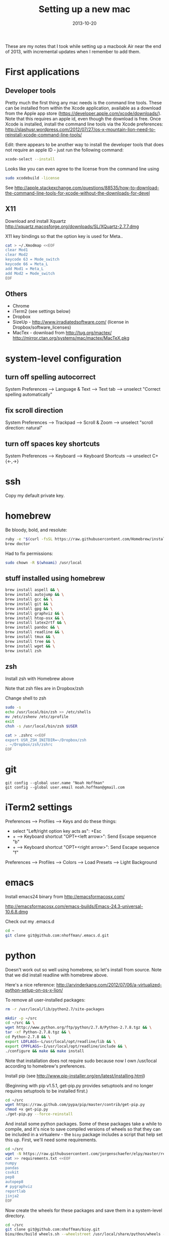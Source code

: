 #+TITLE: Setting up a new mac
#+DATE: 2013-10-20
#+CATEGORY: notes
#+PROPERTY: TAGS mac
#+PROPERTY: eval never
#+OPTIONS: ^:nil

These are my notes that I took while setting up a macbook Air near the
end of 2013, with incremental updates when I remember to add
them.

* First applications

** Developer tools

Pretty much the first thing any mac needs is the command line tools. These can be installed from within the Xcode application, available as a download from the Apple app store (https://developer.apple.com/xcode/downloads/). Note that this requires an apple id, even though the download is free. Once Xcode is installed, install the command line tools via the Xcode preferences: http://slashusr.wordpress.com/2012/07/27/os-x-mountain-lion-need-to-reinstall-xcode-command-line-tools/

Edit: there appears to be another way to install the developer tools that does not require an apple ID - just run the following command:

#+BEGIN_SRC sh
xcode-select --install
#+END_SRC

Looks like you can even agree to the license from the command line using

#+BEGIN_SRC sh
sudo xcodebuild -license
#+END_SRC

See http://apple.stackexchange.com/questions/88535/how-to-download-the-command-line-tools-for-xcode-without-the-downloads-for-devel

** X11

Download and install Xquartz http://xquartz.macosforge.org/downloads/SL/XQuartz-2.7.7.dmg

X11 key bindings so that the option key is used for Meta..

#+BEGIN_SRC sh
cat > ~/.Xmodmap <<EOF
clear Mod1
clear Mod2
keycode 63 = Mode_switch
keycode 66 = Meta_L
add Mod1 = Meta_L
add Mod2 = Mode_switch
EOF
#+END_SRC

** Others

- Chrome
- iTerm2 (see settings below)
- Dropbox
- SizeUp - http://www.irradiatedsoftware.com/ (license in Dropbox/software_licenses)
- MacTex - download from http://tug.org/mactex/
  http://mirror.ctan.org/systems/mac/mactex/MacTeX.pkg

* system-level configuration
** turn off spelling autocorrect
System Preferences --> Language & Text --> Text tab --> unselect "Correct spelling automatically"
** fix scroll direction
System Preferences --> Trackpad --> Scroll & Zoom --> unselect "scroll direction: natural"
** turn off spaces key shortcuts
System Preferences --> Keyboard --> Keyboard Shortcuts --> unselect C+{<-,->}

* ssh

Copy my default private key.

* homebrew

Be bloody, bold, and resolute:

#+BEGIN_SRC sh
ruby -e "$(curl -fsSL https://raw.githubusercontent.com/Homebrew/install/master/install)"
brew doctor
#+END_SRC

Had to fix permissions:

#+BEGIN_SRC sh
sudo chown -R $(whoami) /usr/local
#+END_SRC

** stuff installed using homebrew

#+BEGIN_SRC sh
brew install aspell && \
brew install autojump && \
brew install gcc && \
brew install git && \
brew install gpg && \
brew install graphviz && \
brew install htop-osx && \
brew install latex2rtf && \
brew install pandoc && \
brew install readline && \
brew install tmux && \
brew install tree && \
brew install wget && \
brew install zsh
#+END_SRC

** zsh

Install zsh with Homebrew above

Note that zsh files are in Dropbox/zsh

Change shell to zsh

#+BEGIN_SRC sh
sudo -s
echo /usr/local/bin/zsh >> /etc/shells
mv /etc/zshenv /etc/zprofile
exit
chsh -s /usr/local/bin/zsh $USER

cat > .zshrc <<EOF
export USR_ZSH_INITDIR=~/Dropbox/zsh
. ~/Dropbox/zsh/zshrc
EOF
#+END_SRC

* git

 : git config --global user.name "Noah Hoffman"
 : git config --global user.email noah.hoffman@gmail.com

* iTerm2 settings

Preferences --> Profiles --> Keys and do these things:
- select "Left/right option key acts as": +Esc
- + --> Keyboard shortcut "OPT+<left arrow>": Send Escape sequence "b"
- + --> Keyboard shortcut "OPT+<right arrow>": Send Escape sequence "f"

Preferences --> Profiles --> Colors --> Load Presets --> Light Background

* emacs

Install emacs24 binary from http://emacsformacosx.com/

http://emacsformacosx.com/emacs-builds/Emacs-24.3-universal-10.6.8.dmg

Check out my .emacs.d

#+BEGIN_SRC sh
cd ~
git clone git@github.com:nhoffman/.emacs.d.git
#+END_SRC

* python

Doesn't work out so well using homebrew, so let's install from source. Note that we did install readline with homebrew above.

Here's a nice reference: http://arvinderkang.com/2012/07/06/a-virtualized-python-setup-on-os-x-lion/

To remove all user-installed packages:

#+BEGIN_SRC sh
rm -r /usr/local/lib/python2.7/site-packages
#+END_SRC

#+BEGIN_SRC sh
mkdir -p ~/src
cd ~/src && \
wget http://www.python.org/ftp/python/2.7.8/Python-2.7.8.tgz && \
tar -xf Python-2.7.8.tgz && \
cd Python-2.7.8 && \
export LDFLAGS=-L/usr/local/opt/readline/lib && \
export CPPFLAGS=-I/usr/local/opt/readline/include && \
./configure && make && make install
#+END_SRC

Note that installation does not require sudo because now I own /usr/local according to homebrew's preferences.

Install pip (see http://www.pip-installer.org/en/latest/installing.html)

(Beginning with pip v1.5.1, get-pip.py provides setuptools and no longer requires setuptools to be installed first.)

#+BEGIN_SRC sh
cd ~/src
wget https://raw.github.com/pypa/pip/master/contrib/get-pip.py
chmod +x get-pip.py
./get-pip.py --force-reinstall
#+END_SRC

And install some python packages. Some of these packages take a while
to compile, and it's nice to save compiled versions of wheels so that
they can be included in a virtualenv - the =bioy= package includes a
script that help set this up. First, we'll need some requirements.

#+BEGIN_SRC sh
cd ~/src
wget -N https://raw.githubusercontent.com/jorgenschaefer/elpy/master/requirements.txt
cat >> requirements.txt <<EOF
numpy
pandas
csvkit
pep8
autopep8
# pygraphviz
reportlab
jinja2
EOF
#+END_SRC

Now create the wheels for these packages and save them in a system-level directory.

#+BEGIN_SRC sh
cd ~/src
git clone git@github.com:nhoffman/bioy.git
bioy/dev/build_wheels.sh --wheelstreet /usr/local/share/python/wheels --requirements requirements.txt
#+END_SRC

Now these packages can be quickly be installed to the system or a virtualenv using these wheels:

#+BEGIN_SRC sh
pip install --use-wheel --find-links=/usr/local/share/python/wheels/2.7.8 -r requirements.txt
#+END_SRC

scons doesn't work with pip

#+BEGIN_SRC sh
cd ~/src
wget -N http://prdownloads.sourceforge.net/scons/scons-2.3.4.tar.gz && \
tar -xf scons-2.3.4.tar.gz && \
cd scons-2.3.4 && \
python setup.py install
#+END_SRC

ansible

#+BEGIN_SRC sh
sudo mkdir /usr/share/ansible
sudo chown -R $(whoami) /usr/share/ansible
pip install ansible
#+END_SRC

* R

#+BEGIN_SRC sh
cd ~/src
wget http://cran.fhcrc.org/bin/macosx/R-3.1.1-mavericks.pkg && \
sudo installer -pkg R-3.1.1-mavericks.pkg -target /
#+END_SRC

# wget http://cran.fhcrc.org/bin/macosx/tools/gfortran-4.2.3.dmg
# wget http://cran.fhcrc.org/bin/macosx/tools/tcltk-8.5.5-x11.dmg

#+BEGIN_SRC sh
sudo R --slave << EOF
packages <- c("ape", "sqldf", "ROCR", "lattice", "RSQLite", "latticeExtra", "argparse", "data.table")
install.packages(packages, repos="http://cran.fhcrc.org/", dependencies=TRUE, clean=TRUE)
EOF
#+END_SRC

* mail

http://www.washington.edu/itconnect/connect/email/uw-email/configuring/os-x-mail6/
* sshfs
Now provided by the project http://osxfuse.github.io/

#+BEGIN_SRC sh
cd ~/Downloads
wget http://sourceforge.net/projects/osxfuse/files/osxfuse-2.6.0/osxfuse-2.6.0.dmg
wget https://github.com/downloads/osxfuse/sshfs/SSHFS-2.4.1.pkg
#+END_SRC

* wkhtmltopdf

#+BEGIN_SRC sh
cd ~/src
wget 'http://wkhtmltopdf.googlecode.com/files/wkhtmltopdf.dmg'
open wkhtmltopdf.dmg
cp -r /Volumes/wkhtmltopdf/wkhtmltopdf.app /Applications
#+END_SRC

Now create an alias:

#+BEGIN_SRC sh
alias wkhtmltopdf='/Applications/wkhtmltopdf.app/Contents/MacOS/wkhtmltopdf'
#+END_SRC
